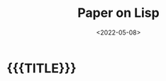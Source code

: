 #+TITLE:       Paper on Lisp
#+DESCRIPTION: A paper on Lisp I have written
#+DATE:        <2022-05-08>
#+IMAGE:
#+TAGS[]:      noexport lisp
#+OPTIONS:     toc:nil num:nil

#+CALL: ../../code.org:generate-article-header[:eval yes]()
* {{{TITLE}}}
#+CALL: ../../code.org:generate-article-subtitle[:eval yes]()

# endsnippet
